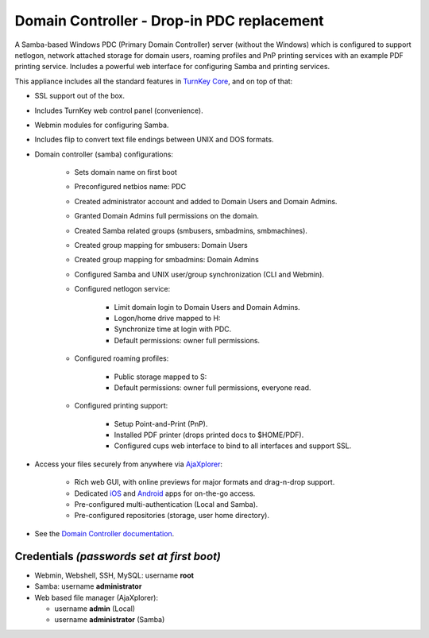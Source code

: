 Domain Controller - Drop-in PDC replacement
===========================================

A Samba-based Windows PDC (Primary Domain Controller) server (without
the Windows) which is configured to support netlogon, network attached
storage for domain users, roaming profiles and PnP printing services
with an example PDF printing service. Includes a powerful web interface
for configuring Samba and printing services.

This appliance includes all the standard features in `TurnKey Core`_,
and on top of that:

- SSL support out of the box.
- Includes TurnKey web control panel (convenience).
- Webmin modules for configuring Samba.
- Includes flip to convert text file endings between UNIX and DOS
  formats.
- Domain controller (samba) configurations:
   
   - Sets domain name on first boot
   - Preconfigured netbios name: PDC
   - Created administrator account and added to Domain Users and Domain
     Admins.
   - Granted Domain Admins full permissions on the domain.
   - Created Samba related groups (smbusers, smbadmins, smbmachines).
   - Created group mapping for smbusers: Domain Users
   - Created group mapping for smbadmins: Domain Admins
   - Configured Samba and UNIX user/group synchronization (CLI and
     Webmin).
   - Configured netlogon service:
      
      - Limit domain login to Domain Users and Domain Admins.
      - Logon/home drive mapped to H:
      - Synchronize time at login with PDC.
      - Default permissions: owner full permissions.

   - Configured roaming profiles:
      
      - Public storage mapped to S:
      - Default permissions: owner full permissions, everyone read.

   - Configured printing support:
      
      - Setup Point-and-Print (PnP).
      - Installed PDF printer (drops printed docs to $HOME/PDF).
      - Configured cups web interface to bind to all interfaces and
        support SSL.

- Access your files securely from anywhere via `AjaXplorer`_:
   
   - Rich web GUI, with online previews for major formats and
     drag-n-drop support.
   - Dedicated `iOS`_ and `Android`_ apps for on-the-go access.
   - Pre-configured multi-authentication (Local and Samba).
   - Pre-configured repositories (storage, user home directory).

-  See the `Domain Controller documentation`_.

Credentials *(passwords set at first boot)*
-------------------------------------------

-  Webmin, Webshell, SSH, MySQL: username **root**
-  Samba: username **administrator**
-  Web based file manager (AjaXplorer):
   
   -  username **admin** (Local)
   -  username **administrator** (Samba)


.. _TurnKey Core: http://www.turnkeylinux.org/core
.. _AjaXplorer: http://ajaxplorer.info
.. _iOS: http://ajaxplorer.info/extensions/ios-client/
.. _Android: http://ajaxplorer.info/extensions/android/
.. _Domain Controller documentation: http://www.turnkeylinux.org/docs/domain-controller
